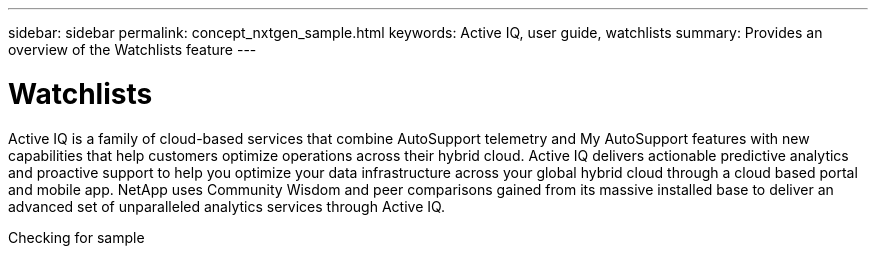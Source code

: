 ---
sidebar: sidebar
permalink: concept_nxtgen_sample.html
keywords: Active IQ, user guide, watchlists
summary: Provides an overview of the Watchlists feature
---

= Watchlists
:hardbreaks:
:nofooter:
:icons: font
:linkattrs:
:imagesdir: ./media/UserGuide


Active IQ is a family of cloud-based services that combine AutoSupport telemetry and My AutoSupport features with new capabilities that help customers optimize operations across their hybrid cloud. Active IQ delivers actionable predictive analytics and proactive support to help you optimize your data infrastructure across your global hybrid cloud through a cloud based portal and mobile app. NetApp uses Community Wisdom and peer comparisons gained from its massive installed base to deliver an advanced set of unparalleled analytics services through Active IQ.

Checking for sample
